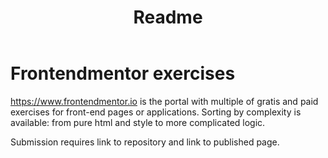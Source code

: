 #+title: Readme
* Frontendmentor exercises

https://www.frontendmentor.io
is the portal with multiple of gratis and paid exercises for front-end pages or applications.
Sorting by complexity is available: from pure html and style to more complicated logic.

Submission requires link to repository and link to published page.
